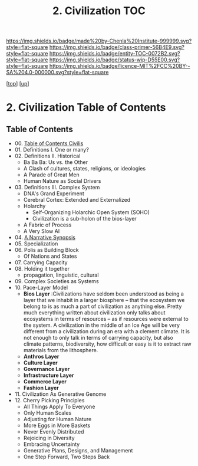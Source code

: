 #   -*- mode: org; fill-column: 60 -*-
#+STARTUP: showall
#+TITLE:   2. Civilization TOC

[[https://img.shields.io/badge/made%20by-Chenla%20Institute-999999.svg?style=flat-square]] 
[[https://img.shields.io/badge/class-primer-56B4E9.svg?style=flat-square]]
[[https://img.shields.io/badge/entity-TOC-0072B2.svg?style=flat-square]]
[[https://img.shields.io/badge/status-wip-D55E00.svg?style=flat-square]]
[[https://img.shields.io/badge/licence-MIT%2FCC%20BY--SA%204.0-000000.svg?style=flat-square]]

[[[../../index.org][top]]] [[[../index.org][up]]]

* 2. Civilization Table of Contents
:PROPERTIES:
:CUSTOM_ID:
:Name:     /home/deerpig/proj/chenla/warp/01/01/index.org
:Created:  2018-04-18T11:44@Prek Leap (11.642600N-104.919210W)
:ID:       e5b8710a-5ace-4954-9e1a-a748c773a6cd
:VER:      577298735.075024392
:GEO:      48P-491193-1287029-15
:BXID:     proj:NEO0-1757
:Class:    primer
:Entity:   toc
:Status:   wip
:Licence:  MIT/CC BY-SA 4.0
:END:


** Table of Contents
  - 00. [[./01/index.org][Table of Contents Civilis]]
  - 01. Definitions I. One or many?
  - 02. Definitions II. Historical
    - Ba Ba Ba: Us vs. the Other
    - A Clash of cultures, states, religions, or ideologies
    - A Parade of Great Men
    - Human Nature as Social Drivers
  - 03. Definitions III. Complex System
    - DNA's Grand Experiment 
    - Cerebral Cortex: Extended and Externalized 
    - Holarchy
      - Self-Organizing Holarchic Open System (SOHO)
      - Civilization is a sub-holon of the bios-layer 
    - A Fabric of Process
    - A Very Slow AI
  - 04. [[./ww-narrative-synopsis.org][A Narrative Synopsis]]
  - 05. Specialization
  - 06. Polis as Building Block
    - Of Nations and States
  - 07. Carrying Capacity
  - 08. Holding it together
    - propagation, linguistic, cultural
  - 09. Complex Societies as Systems
  - 10. Pace-Layer Model
    - *Bios Layer* :Civilizations have seldom been
      understood as being a layer that we inhabit in a
      larger biosphere -- that the ecosystem we belong to is
      as much a part of civilization as anything else.
      Pretty much everything written about civilization only
      talks about ecosystems in terms of resources -- as if
      resources were external to the system.  A civilization
      in the middle of an Ice Age will be very different
      from a civilization during an era with a clement
      climate.  It is not enough to only talk in terms of
      carrying capacity, but also climate patterns,
      biodiversity, how difficult or easy is it to extract
      raw materials from the lithosphere.
    - *Anthros Layer*
    - *Culture Layer*
    - *Governance Layer*
    - *Infrastructure Layer*
    - *Commerce Layer* 
    - *Fashion Layer* 
  - 11. Civilization As Generative Genome
  - 12. Cherry Picking Principles
    - All Things Apply To Everyone
    - Only Human Scales
    - Adjusting for Human Nature
    - More Eggs in More Baskets
    - Never Evenly Distributed
    - Rejoicing in Diversity
    - Embracing Uncertainty
    - Generative Plans, Designs, and Management 
    - One Step Forward, Two Steps Back

